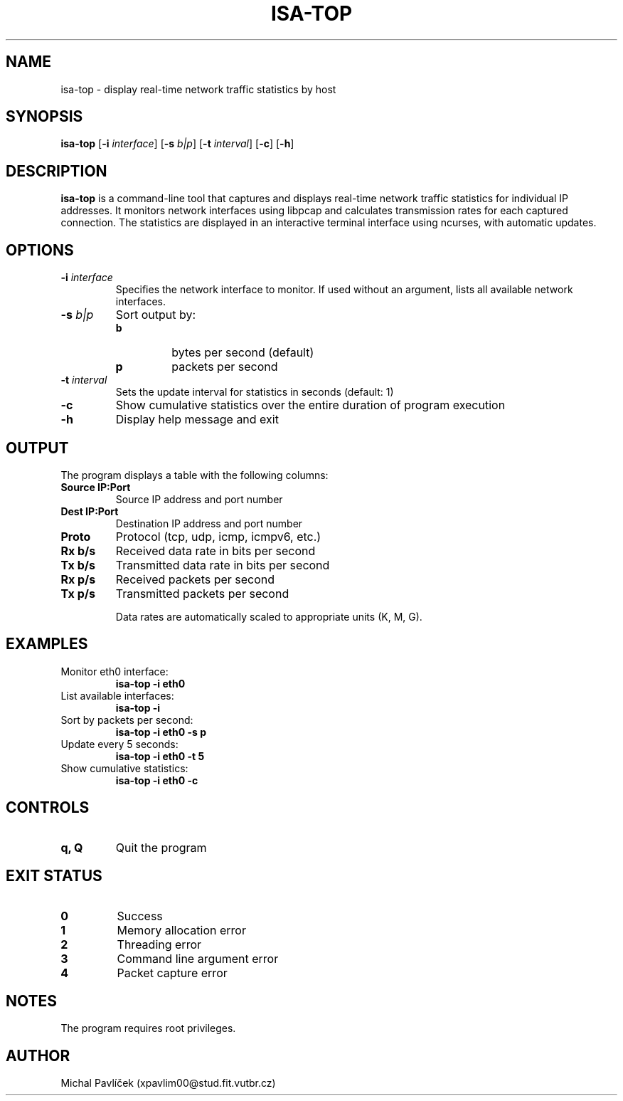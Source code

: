 .TH ISA-TOP 1

.SH NAME
isa-top \- display real-time network traffic statistics by host

.SH SYNOPSIS
.B isa-top
.RB [ \-i
.IR interface ]
.RB [ \-s
.IR b|p ]
.RB [ \-t
.IR interval ]
.RB [ \-c ]
.RB [ \-h ]

.SH DESCRIPTION
.B isa-top
is a command-line tool that captures and displays real-time network traffic statistics for individual IP addresses. It monitors network interfaces using libpcap and calculates transmission rates for each captured connection. The statistics are displayed in an interactive terminal interface using ncurses, with automatic updates.

.SH OPTIONS
.TP
.BR \-i " " \fIinterface\fR
Specifies the network interface to monitor. If used without an argument, lists all available network interfaces.

.TP
.BR \-s " " \fIb|p\fR
Sort output by:
.RS
.TP
.B b
bytes per second (default)
.TP
.B p
packets per second
.RE

.TP
.BR \-t " " \fIinterval\fR
Sets the update interval for statistics in seconds (default: 1)

.TP
.B \-c
Show cumulative statistics over the entire duration of program execution

.TP
.B \-h
Display help message and exit

.SH OUTPUT
The program displays a table with the following columns:

.TP
.B Source IP:Port
Source IP address and port number

.TP
.B Dest IP:Port
Destination IP address and port number

.TP
.B Proto
Protocol (tcp, udp, icmp, icmpv6, etc.)

.TP
.B Rx b/s
Received data rate in bits per second

.TP
.B Tx b/s
Transmitted data rate in bits per second

.TP
.B Rx p/s
Received packets per second

.TP
.B Tx p/s
Transmitted packets per second

Data rates are automatically scaled to appropriate units (K, M, G).

.SH EXAMPLES
.TP
Monitor eth0 interface:
.B isa-top -i eth0

.TP
List available interfaces:
.B isa-top -i

.TP
Sort by packets per second:
.B isa-top -i eth0 -s p

.TP
Update every 5 seconds:
.B isa-top -i eth0 -t 5

.TP
Show cumulative statistics:
.B isa-top -i eth0 -c

.SH CONTROLS
.TP
.B q, Q
Quit the program

.SH EXIT STATUS
.TP
.B 0
Success
.TP
.B 1
Memory allocation error
.TP
.B 2
Threading error
.TP
.B 3
Command line argument error
.TP
.B 4
Packet capture error

.SH NOTES
.PP
The program requires root privileges.

.SH AUTHOR
Michal Pavlíček (xpavlim00@stud.fit.vutbr.cz)

